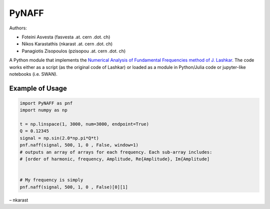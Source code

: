 PyNAFF
======

Authors:

-  Foteini Asvesta (fasvesta .at. cern .dot. ch)
-  Nikos Karastathis (nkarast .at. cern .dot. ch)
-  Panagiotis Zisopoulos (pzisopou .at. cern .dot. ch)

A Python module that implements the `Numerical Analysis of Fundamental
Frequencies method of J. Lashkar`_. The code works either as a script
(as the original code of Lashkar) or loaded as a module in Python/Julia
code or jupyter-like notebooks (i.e. SWAN).

Example of Usage
----------------

.. code:: python

   import PyNAFF as pnf
   import numpy as np

   t = np.linspace(1, 3000, num=3000, endpoint=True)
   Q = 0.12345
   signal = np.sin(2.0*np.pi*Q*t)
   pnf.naff(signal, 500, 1, 0 , False, window=1)
   # outputs an array of arrays for each frequency. Each sub-array includes:
   # [order of harmonic, frequency, Amplitude, Re{Amplitude}, Im{Amplitude]


   # My frequency is simply
   pnf.naff(signal, 500, 1, 0 , False)[0][1]

– nkarast

.. _Numerical Analysis of Fundamental Frequencies method of J. Lashkar: http://www.sciencedirect.com/science/article/pii/001910359090084M


